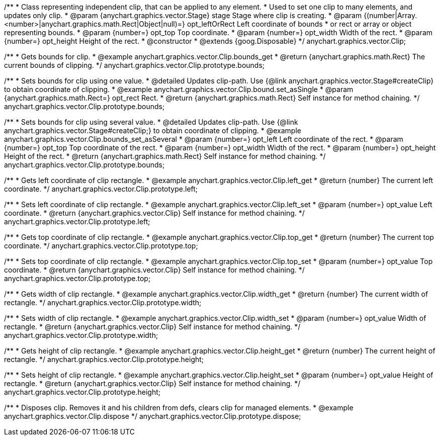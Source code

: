 /**
 * Class representing independent clip, that can be applied to any element.
 * Used to set one clip to many elements, and updates only clip.
 * @param {anychart.graphics.vector.Stage} stage Stage where clip is creating.
 * @param {(number|Array.<number>|anychart.graphics.math.Rect|Object|null)=} opt_leftOrRect Left coordinate of bounds
 * or rect or array or object representing bounds.
 * @param {number=} opt_top Top coordinate.
 * @param {number=} opt_width Width of the rect.
 * @param {number=} opt_height Height of the rect.
 * @constructor
 * @extends {goog.Disposable}
 */
anychart.graphics.vector.Clip;


//----------------------------------------------------------------------------------------------------------------------
//
//  anychart.graphics.vector.Clip.prototype.bounds
//
//----------------------------------------------------------------------------------------------------------------------

/**
 * Gets bounds for clip.
 * @example anychart.graphics.vector.Clip.bounds_get
 * @return {anychart.graphics.math.Rect} The current bounds of clipping.
 */
anychart.graphics.vector.Clip.prototype.bounds;

/**
 * Sets bounds for clip using one value.
 * @detailed Updates clip-path. Use {@link anychart.graphics.vector.Stage#createClip} to obtain coordinate of clipping.
 * @example anychart.graphics.vector.Clip.bound.set_asSingle
 * @param {anychart.graphics.math.Rect=} opt_rect Rect.
 * @return {anychart.graphics.math.Rect} Self instance for method chaining.
 */
anychart.graphics.vector.Clip.prototype.bounds;

/**
 * Sets bounds for clip using several value.
 * @detailed Updates clip-path. Use {@link anychart.graphics.vector.Stage#createClip;} to obtain coordinate of clipping.
 * @example anychart.graphics.vector.Clip.bounds_set_asSeveral
 * @param {number=} opt_left Left coordinate of the rect.
 * @param {number=} opt_top Top coordinate of the rect.
 * @param {number=} opt_width Width of the rect.
 * @param {number=} opt_height Height of the rect.
 * @return {anychart.graphics.math.Rect} Self instance for method chaining.
 */
anychart.graphics.vector.Clip.prototype.bounds;


//----------------------------------------------------------------------------------------------------------------------
//
//  anychart.graphics.vector.Clip.prototype.left
//
//----------------------------------------------------------------------------------------------------------------------

/**
 * Gets left coordinate of clip rectangle.
 * @example anychart.graphics.vector.Clip.left_get
 * @return {number} The current left coordinate.
 */
anychart.graphics.vector.Clip.prototype.left;

/**
 * Sets left coordinate of clip rectangle.
 * @example anychart.graphics.vector.Clip.left_set
 * @param {number=} opt_value Left coordinate.
 * @return {anychart.graphics.vector.Clip} Self instance for method chaining.
 */
anychart.graphics.vector.Clip.prototype.left;


//----------------------------------------------------------------------------------------------------------------------
//
//  anychart.graphics.vector.Clip.prototype.top
//
//----------------------------------------------------------------------------------------------------------------------

/**
 * Gets top coordinate of clip rectangle.
 * @example anychart.graphics.vector.Clip.top_get
 * @return {number} The current top coordinate.
 */
anychart.graphics.vector.Clip.prototype.top;

/**
 * Sets top coordinate of clip rectangle.
 * @example anychart.graphics.vector.Clip.top_set
 * @param {number=} opt_value Top coordinate.
 * @return {anychart.graphics.vector.Clip} Self instance for method chaining.
 */
anychart.graphics.vector.Clip.prototype.top;


//----------------------------------------------------------------------------------------------------------------------
//
//  anychart.graphics.vector.Clip.prototype.width
//
//----------------------------------------------------------------------------------------------------------------------

/**
 * Gets width of clip rectangle.
 * @example anychart.graphics.vector.Clip.width_get
 * @return {number} The current width of rectangle.
 */
anychart.graphics.vector.Clip.prototype.width;

/**
 * Sets width of clip rectangle.
 * @example anychart.graphics.vector.Clip.width_set
 * @param {number=} opt_value Width of rectangle.
 * @return {anychart.graphics.vector.Clip} Self instance for method chaining.
 */
anychart.graphics.vector.Clip.prototype.width;


//----------------------------------------------------------------------------------------------------------------------
//
//  anychart.graphics.vector.Clip.prototype.height
//
//----------------------------------------------------------------------------------------------------------------------

/**
 * Gets height of clip rectangle.
 * @example anychart.graphics.vector.Clip.height_get
 * @return {number} The current height of rectangle.
 */
anychart.graphics.vector.Clip.prototype.height;

/**
 * Sets height of clip rectangle.
 * @example anychart.graphics.vector.Clip.height_set
 * @param {number=} opt_value Height of rectangle.
 * @return {anychart.graphics.vector.Clip} Self instance for method chaining.
 */
anychart.graphics.vector.Clip.prototype.height;


//----------------------------------------------------------------------------------------------------------------------
//
//  anychart.graphics.vector.Clip.prototype.dispose;
//
//----------------------------------------------------------------------------------------------------------------------

/**
 * Disposes clip. Removes it and his children from defs, clears clip for managed elements.
 * @example anychart.graphics.vector.Clip.dispose
 */
anychart.graphics.vector.Clip.prototype.dispose;


